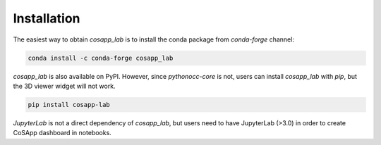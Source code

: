 
==============
Installation
==============


The easiest way to obtain *cosapp_lab* is to install the conda package from *conda-forge* channel:

.. code-block:: shell  

    conda install -c conda-forge cosapp_lab

*cosapp_lab* is also available on PyPI. However, since *pythonocc-core* is not, users can install *cosapp_lab* with *pip*, but the 3D viewer widget will not work.

.. code-block:: shell  

    pip install cosapp-lab
 
*JupyterLab* is not a direct dependency of *cosapp_lab*, but users need to have JupyterLab (>3.0) in order to create CoSApp dashboard in notebooks.  



